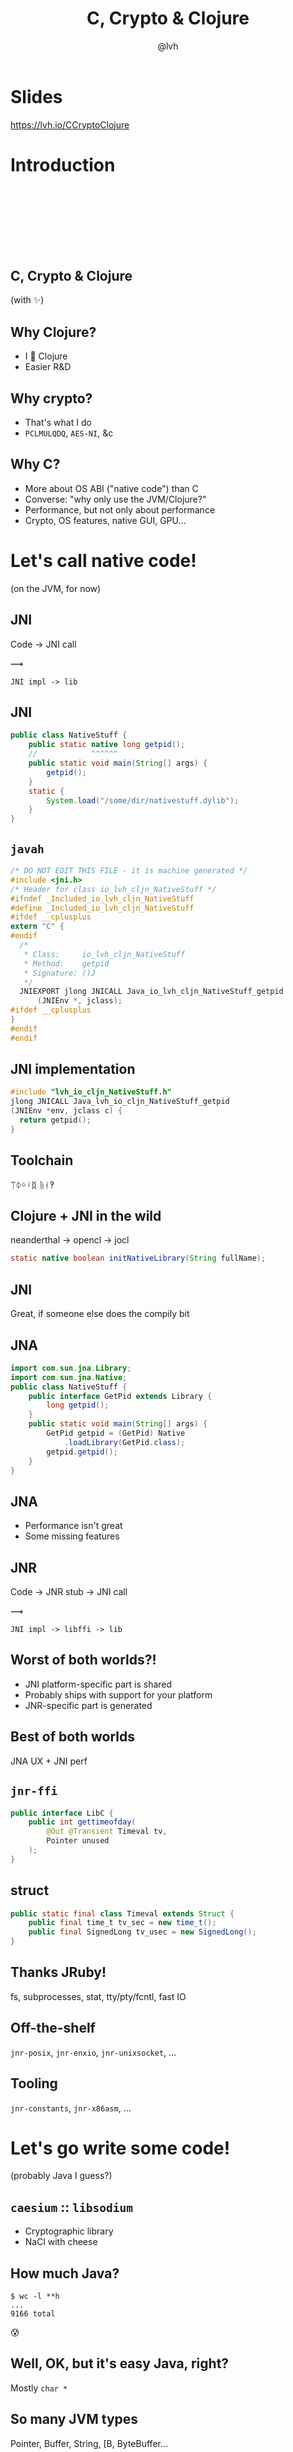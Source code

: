 #+Title: C, Crypto & Clojure
#+Author: @lvh
#+Email: _@lvh.io

#+OPTIONS: toc:nil reveal_rolling_links:nil num:nil reveal_history:true
#+OPTIONS: timestamp:nil
#+REVEAL_TRANS: linear
#+REVEAL_THEME: lvh

* Slides

  https://lvh.io/CCryptoClojure

* Introduction

** 　

   #+REVEAL_HTML: <img style="width:70%" src="./media/lvh.svg">

** 　
   :PROPERTIES:
   :reveal_background: #DFEFDE
   :END:

   #+REVEAL_HTML: <img style="width:70%" src="./media/Latacora.svg">

** C, Crypto & Clojure

   (with ✨)

** Why Clojure?

   * I 💖 Clojure
   * Easier R&D

** Why crypto?

   * That's what I do
   * ~PCLMULQDQ~, ~AES-NI~, &c

** Why C?

   * More about OS ABI ("native code") than C
   * Converse: "why only use the JVM/Clojure?"
   * Performance, but not only about performance
   * Crypto, OS features, native GUI, GPU...

* Let's call native code!

  (on the JVM, for now)

** JNI

   Code → JNI call

   #+ATTR_HTML: :style font-size:50px;transform:rotate(135deg)
   ⟿

   ~JNI impl -> lib~

** JNI

 #+BEGIN_SRC java
   public class NativeStuff {
       public static native long getpid();
       //            ^^^^^^
       public static void main(String[] args) {
           getpid();
       }
       static {
           System.load("/some/dir/nativestuff.dylib");
       }
   }
 #+END_SRC

** ~javah~

#+BEGIN_SRC c
  /* DO NOT EDIT THIS FILE - it is machine generated */
  #include <jni.h>
  /* Header for class io_lvh_cljn_NativeStuff */
  #ifndef _Included_io_lvh_cljn_NativeStuff
  #define _Included_io_lvh_cljn_NativeStuff
  #ifdef __cplusplus
  extern "C" {
  #endif
    /*
     ,* Class:     io_lvh_cljn_NativeStuff
     ,* Method:    getpid
     ,* Signature: ()J
     ,*/
    JNIEXPORT jlong JNICALL Java_io_lvh_cljn_NativeStuff_getpid
        (JNIEnv *, jclass);
  #ifdef __cplusplus
  }
  #endif
  #endif
#+END_SRC

** JNI implementation

   #+BEGIN_SRC c
     #include "lvh_io_cljn_NativeStuff.h"
     jlong JNICALL Java_lvh_io_cljn_NativeStuff_getpid
     (JNIEnv *env, jclass c) {
       return getpid();
     }
#+END_SRC

** Toolchain

   ᛠᛰᛜᛍᛥ ᚥᚮ‽

** Clojure + JNI in the wild

   neanderthal → opencl → jocl

   #+BEGIN_SRC java
     static native boolean initNativeLibrary(String fullName);
   #+END_SRC

** JNI

   Great, if someone else does the compily bit

** JNA

#+BEGIN_SRC java
  import com.sun.jna.Library;
  import com.sun.jna.Native;
  public class NativeStuff {
      public interface GetPid extends Library {
          long getpid();
      }
      public static void main(String[] args) {
          GetPid getpid = (GetPid) Native
              .loadLibrary(GetPid.class);
          getpid.getpid();
      }
  }
#+END_SRC

** JNA

   * Performance isn't great
   * Some missing features

** JNR

   Code → JNR stub → JNI call

   #+ATTR_HTML: :style font-size:50px;transform:rotate(150deg)
   ⟿

   ~JNI impl -> libffi -> lib~

** Worst of both worlds?!

   * JNI platform-specific part is shared
   * Probably ships with support for your platform
   * JNR-specific part is generated

** Best of both worlds

   JNA UX + JNI perf

** ~jnr-ffi~

   #+BEGIN_src java
     public interface LibC {
         public int gettimeofday(
             @Out @Transient Timeval tv,
             Pointer unused
         );
     }
   #+END_src

** struct

   #+BEGIN_src java
     public static final class Timeval extends Struct {
         public final time_t tv_sec = new time_t();
         public final SignedLong tv_usec = new SignedLong();
     }
   #+END_src

** Thanks JRuby!

   fs, subprocesses, stat, tty/pty/fcntl, fast IO

** Off-the-shelf

   ~jnr-posix~, ~jnr-enxio~, ~jnr-unixsocket~, ...

** Tooling

   ~jnr-constants~, ~jnr-x86asm~, ...

* Let's go write some code!

  (probably Java I guess?)

** ~caesium~ :: ~libsodium~

   * Cryptographic library
   * NaCl with cheese

** How much Java?

   #+BEGIN_src shell
   $ wc -l **h
   ...
   9166 total
   #+END_src

   😰

** Well, OK, but it's easy Java, right?

   Mostly ~char *~

** So many JVM types

   Pointer, Buffer, String, [B, ByteBuffer...

** Return type?

   * Fn for each one, or by input type?
   * ~encrypt-to-buf~, ~encrypt-to-array~, ...
   * What if you call me with 4 different types?

** Functional vs mutate in place

   * ~void f(*int out, int x)~
   * ~int f(int x)~

** Getting the right types

   * Conversions? (Copying!)
   * Reflection? (Slow, buggy!)
   * Explicit dispatch? (Large methods!)
   * Give specific type? (Hard to use!)

** Combinatorial explosion

   Thousands of exposed syms

** Pick a type

   * Pointer: 🚫
   * String: 🚫 (except constants)
   * [B, ByteBuf fer: ?

** [B advantages

   * By far most common type
   * Easy to use, e.g. serializers

** ByteBuffer advantages

   * Supported API for "direct" allocation
   * Cheap slicing, "views" over memory

** Asymmetry

   byte array → indirect ByteBuffer: fast!

   indirect ByteBuffer → byte array: fast?

   direct ByteBuffer ↔ byte array: slow!

** Conclusion

   * Expose everything
   * In-place API:
     * Takes buffers only
   * Functional:
     * Takes anything, wraps to buf
     * Returns a byte array

* Performance

** Cliff's notes

   * Penalty is small
   * Options to make it tiny
   * JVM tooling is cool

** JITWatch

   [[./media/jitwatch.png]]

** Getting ASM dumps

   ~-XX:+UnlockDiagnosticVMOptions~

   ~-XX:+PrintAssembly~

** Getting ASM dumps

   #+BEGIN_SRC text
     Java HotSpot(TM) 64-Bit Server VM
     warning: PrintAssembly is enabled;
       turning on DebugNonSafepoints to gain additional output
     ... yada yada yada ...
   #+END_SRC

** Getting ASM dumps

   #+BEGIN_SRC text
     Java HotSpot(TM) 64-Bit Server VM
     warning: PrintAssembly is enabled;
       turning on DebugNonSafepoints to gain additional output
     Could not load hsdis-amd64.dylib;
       library not loadable; PrintAssembly is disabled
   #+END_SRC

** Acquire hsdis

   * Check out OpenJDK
   * Build a binutils
   * Extensive cursing

** hsdis

   #+ATTR_HTML: :style font-size:60%
   #+BEGIN_SRC asm
     0x00007fb8a181a2e0: mov    DWORD PTR [rsp-0x14000],eax
     0x00007fb8a181a2e7: push   rbp
     0x00007fb8a181a2e8: sub    rsp,0x30
     ;*aload_0
     ; - clojure.lang.ASeq::size@0 (line 188)
     0x00007fb8a181a2ec: nop
     0x00007fb8a181a2ed: movabs rax,0xffffffffffffffff
     0x00007fb8a181a2f7: call   0x00007fb8a1045f60
     ; OopMap{off=60}
     ;*invokevirtual count
     ; - clojure.lang.ASeq::size@1 (line 188)
     ;   {virtual_call}
     0x00007fb8a181a2fc: add    rsp,0x30
     0x00007fb8a181a300: pop    rbp
     0x00007fb8a181a301: test   DWORD PTR [rip+0x18527df9],eax
   #+END_SRC

** JNR tricks

   Mostly ~@Annotations~

** ~@IgnoreError~

   * JVM (OpenJDK) uses ~errno~
   * So does some C code
   * Gotta save and restore

** ~@In~ and ~@Out~

   * Value gets copied to & from
   * ~@In~: only copy to native
   * ~@Out~: only copy from native

** ~@Pinned~

   * Don't copy the value at all
   * Tell JVM not to move it
   * Pass the pointer straight to C

** ~@Direct~ and ~@Transient~

   Native backing memory

** Opt-in

* How Clojure helped

** ~caesium~

   Look Ma, no Java!

** Host interop

   Doesn't hide Java/JVM

** ~definterface~

   #+BEGIN_src clojure
     (definterface LibC
       (^int gettimeofday
        [^Timeval ^{Out {} Transient {}} tv
         ^Pointer unused]))
   #+END_src

** The Clojure way

   * Have some data
   * Don't mess it up

** Some data

   #+BEGIN_SRC clojure
     (def ^:private raw-bound-fns
       '[[^int sodium_init []]
         [^String sodium_version_string []]
         [^long ^{size_t {}} crypto_secretbox_macbytes []]
         [^String crypto_secretbox_primitive []]
         [^int crypto_secretbox_easy
          [^bytes ^{Pinned {}} c
           ^bytes ^{Pinned {}} m
           ^long ^{LongLong {}} mlen
           ^bytes ^{Pinned {}} n
           ^bytes ^{Pinned {}} k]]]
       ;; ...
       )
   #+END_SRC

** Expose every byte type

   #+BEGIN_SRC clojure
   (mapcat permuted-byte-types raw-bound-fns)
   #+END_SRC

   * Specify once with bytes
   * Get ByteBuffer permutations for free

** ~@IgnoreError~

   Just map a function over some values

** ~defconsts~

   #+BEGIN_SRC clojure
     ;; in caesium.crypto.secretbox
     (defconsts [keybytes noncebytes macbytes primitive])
     ;; =>
     (do
       (def keybytes
         "Constant returned by `crypto_secretbox_keybytes`.
         See libsodium docs."
         (.crypto_secretbox_keybytes caesium.binding/sodium))
       ;;...
       )
   #+END_SRC

** ✨

   #+BEGIN_SRC clojure
     ;; in caesium.crypto.box
     (✨ open-easy m c n pk sk)
     ;; =>
     (.crypto_box_open_easy
      m c (long (buflen c))
      n pk sk)
    #+END_SRC

** ✨

   #+BEGIN_SRC clojure
     (defmacro ✨
       "Produces a form for calling named fn with lots of magic:

       ,* The fn-name is specified using its short name, which is resolved
         against the ns as per [[defconsts]].
       ,* All bufs are annotated as ByteBuffers.
       ,* Buffer lengths are automatically added.

       The emoji name of this macro accurately reflects how easy I want it
       to be for third parties to call it."
       ;; ...
       )
   #+END_SRC
* Conclusion

** Yay open sores

   * JNR is great!
   * At least one bug in jnr & Clojure
   * Zero-copy for cffi, PyCA/cryptography

** Future work

   * CLJS (native library on V8, vs emscripten in the browser?)
   * Ship native binaries with caesium
   * Bind all of libsodium

* Nonce-misuse resistant cryptography

** Encrypting with nonces

   Number used once

** What if I don't?

   * Probably decrypt those ctexts
   * Arbitrary forgeries afterwards

** API

   ~E(k, n, p) -> c~

** Is this the default API we want?

** GCM has other problems

   (not gonna talk about them now)

** Confusing!

   GCM was the good ciphersuite, right?!

** TLS alternatives are worse

** GCM is fine /in 1 specific case/

   * Short-lived keys
   * Coordination about nonces

   ... so just use TLS!

** Distributed systems

   Encrypting a cookie or DB entry

** Programmers don't grok IVs/nonces

   Evidence in how often they...

   * mess them up
   * end up with ECB

** OK, so randomize the nonce!

   Nope!

   * GCM: 96 bits
   * Salsa20: 64 bits

** People still mess it up

   * Nonce reuse in TLS
   * Bad random during encryption

** Fernet

   * Right API! ~E(k, p) -> c~
   * Safe! (IND-CCA2, EtM)
   * Weird choices
   * Encryption-time random

** Goals

   Fernet, modern crypto done right

** Goals

   * Easy API
   * Only safe choices
   * Easy to implement
   * Easy security proof
   * Wide security margin
   * Fast enough (~10% penalty)

** Busted RNG & reused nonce

   total catastrophe

   (decrypt, forge)

   ⬇

   attacker can detect duplicates

   (not decrypt, not forge)

** Idea: synthesize nonce from plaintext

   (maybe mix with randomness)

** Started as research about "keywrap"

   Deterministic encryption

** ~magicnonce~

   * ~secretbox-rnd~
   * ~secretbox-det~
   * ~secretbox-nmr~

** Rough idea

   BLAKE2b as a PRF →  nonce
   XSalsa20 + Poly1305 (big nonce space)

** Perf!

   Pretty good (but wait for the paper)

** What about CAESAR?

   * Serves any masters!
   * Only 1 NMR suite in round 3: AEZ
   * Perf always worse, but how much?
   * Not worth it for TLS-like protocols

** What about GCM-SIV?

* Thanks!

  * Wayne Meissner, Charles Nutter (JNR)

* Q&A

  ~@lvh~

  ~_@lvh.io~

  ~https://latacora.com~

  ~{lvh,youagain}@latacora.com~

* Slides

  https://lvh.io/CCryptoClojure
